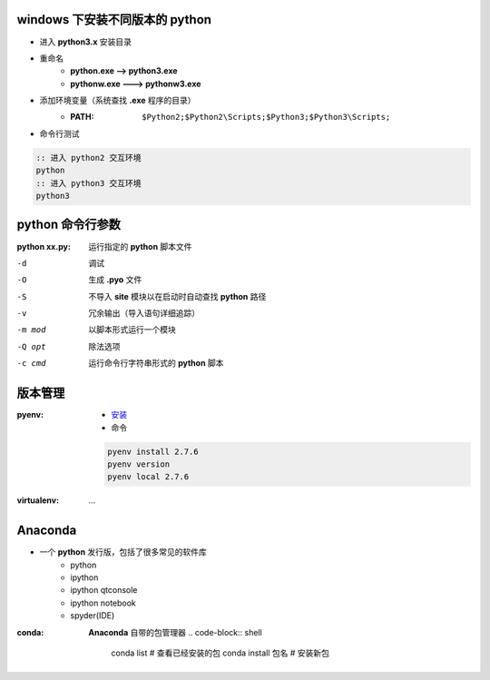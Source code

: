 windows 下安装不同版本的 python
--------------------------------------
- 进入 **python3.x** 安装目录
- 重命名
    - **python.exe --> python3.exe**
    - **pythonw.exe ---> pythonw3.exe**
- 添加环境变量（系统查找 **.exe** 程序的目录）
    - :PATH: ``$Python2;$Python2\Scripts;$Python3;$Python3\Scripts;``
- 命令行测试
.. code-block:: bat

    :: 进入 python2 交互环境
    python
    :: 进入 python3 交互环境
    python3


python 命令行参数
-----------------------

:python xx.py: 运行指定的 **python** 脚本文件

-d      调试
-O      生成 **.pyo** 文件
-S      不导入 **site** 模块以在启动时自动查找 **python** 路径
-v      冗余输出（导入语句详细追踪）
-m mod  以脚本形式运行一个模块
-Q opt  除法选项
-c cmd  运行命令行字符串形式的 **python** 脚本


版本管理
--------------

:pyenv:
    - `安装 <http://www.cnblogs.com/MacoLee/p/5707546.html>`_
    - 命令
    .. code-block:: bash

        pyenv install 2.7.6
        pyenv version
        pyenv local 2.7.6
:virtualenv: ...


Anaconda
---------
- 一个 **python** 发行版，包括了很多常见的软件库
    - python
    - ipython
    - ipython qtconsole
    - ipython notebook
    - spyder(IDE)

:conda: **Anaconda** 自带的包管理器
    .. code-block:: shell

        conda list         # 查看已经安装的包
        conda install 包名  # 安装新包
